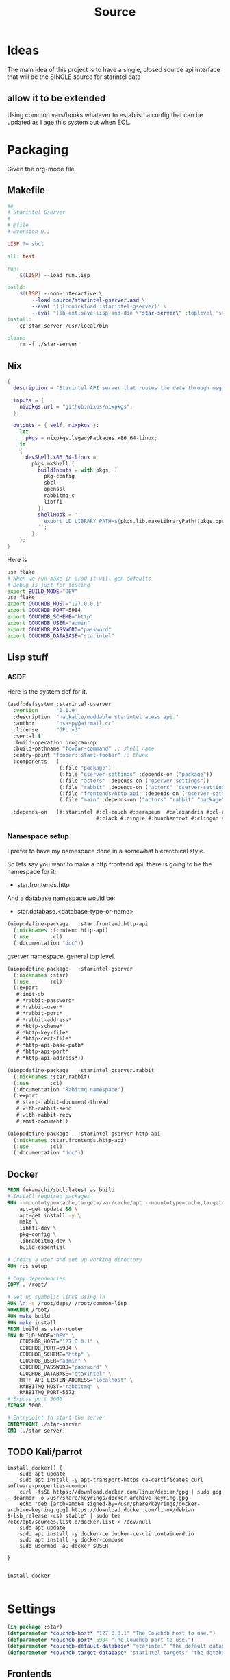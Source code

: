 #+title: Source
#+STARTUP: show2levels

* Ideas
The main idea of this project is to have a single, closed source api interface that will be the SINGLE source for starintel data

** allow it to be extended
Using common vars/hooks whatever to establish a config that can be updated as i age this system out when EOL.



* Packaging

Given the org-mode file

** Makefile
#+begin_src makefile :tangle Makefile :comments link
##
# Starintel Gserver
#
# @file
# @version 0.1

LISP ?= sbcl

all: test

run:
	$(LISP) --load run.lisp

build:
	$(LISP)	--non-interactive \
		--load source/starintel-gserver.asd \
		--eval '(ql:quickload :starintel-gserver)' \
		--eval "(sb-ext:save-lisp-and-die \"star-server\" :toplevel 'starintel-gserver::main :executable t :compression t)"
install:
	cp star-server /usr/local/bin

clean:
	rm -f ./star-server
#+end_src

** Nix

#+begin_src nix :tangle flake.nix :comments link
{
  description = "Starintel API server that routes the data through msg queues.";

  inputs = {
    nixpkgs.url = "github:nixos/nixpkgs";
  };

  outputs = { self, nixpkgs }:
    let
      pkgs = nixpkgs.legacyPackages.x86_64-linux;
    in
    {
      devShell.x86_64-linux =
        pkgs.mkShell {
          buildInputs = with pkgs; [
            pkg-config
            sbcl
            openssl
            rabbitmq-c
            libffi
          ];
          shellHook = ''
            export LD_LIBRARY_PATH=${pkgs.lib.makeLibraryPath([pkgs.openssl pkgs.rabbitmq-c pkgs.libffi])}
          '';
        };
    };
}

#+end_src

Here is
#+begin_src sh
use flake
# When we run make in prod it will gen defaults
# Debug is just for testing
export BUILD_MODE="DEV"
use flake
export COUCHDB_HOST="127.0.0.1"
export COUCHDB_PORT=5984
export COUCHDB_SCHEME="http"
export COUCHDB_USER="admin"
export COUCHDB_PASSWORD="password"
export COUCHDB_DATABASE="starintel"

#+end_src

#+RESULTS:
: CONTAINER ID   IMAGE                             COMMAND                  CREATED        STATUS      PORTS                                                                                                      NAMES
: d421e7dea3a1   zhaowde/rotating-tor-http-proxy   "/bin/sh -c /start.sh"   3 months ago   Up 8 days   3128/tcp, 0.0.0.0:1444->1444/tcp, :::1444->1444/tcp, 4444/tcp, 0.0.0.0:3128->3218/tcp, :::3128->3218/tcp   docker-rotating-tor-1

** Lisp stuff
*** ASDF
Here is the system def for it.
#+begin_src lisp :tangle source/starintel-gserver.asd :comments link
(asdf:defsystem :starintel-gserver
  :version      "0.1.0"
  :description  "hackable/moddable starintel acess api."
  :author       "nsaspy@airmail.cc"
  :license      "GPL v3"
  :serial t
  :build-operation program-op
  :build-pathname "foobar-command" ;; shell name
  :entry-point "foobar::start-foobar" ;; thunk
  :components   (
                 (:file "package")
                 (:file "gserver-settings" :depends-on ("package"))
                 (:file "actors" :depends-on ("gserver-settings"))
                 (:file "rabbit" :depends-on ("actors" "gserver-settings"))
                 (:file "frontends/http-api" :depends-on ("gserver-settings"))
                 (:file "main" :depends-on ("actors" "rabbit" "package" "gserver-settings" "frontends/http-api")))

  :depends-on   (#:starintel #:cl-couch #:serapeum  #:alexandria #:cl-rabbit #:sento #:babel #:cl-json :uuid #:anypool
                             #:clack #:ningle #:hunchentoot #:clingon #:slynk))
 #+end_src
*** Namespace setup
I prefer to have my namespace done in a somewhat hierarchical style.

So lets say you want to make a http frontend api, there is going to be the namespace for it:
- star.frontends.http

And a database namespace would be:
- star.database.<database-type-or-name>


#+begin_src lisp :tangle ./source/frontends/package.lisp :results none :comments link
(uiop:define-package   :star.frontend.http-api
  (:nicknames :frontend.http-api)
  (:use       :cl)
  (:documentation "doc"))
#+end_src

gserver namespace, general top level.

#+begin_src lisp :tangle ./source/package.lisp :comments link
(uiop:define-package   :starintel-gserver
  (:nicknames :star)
  (:use       :cl)
  (:export
   #:init-db
   #:*rabbit-password*
   #:*rabbit-user*
   #:*rabbit-port*
   #:*rabbit-address*
   #:*http-scheme*
   #:*http-key-file*
   #:*http-cert-file*
   #:*http-api-base-path*
   #:*http-api-port*
   #:*http-api-address*))
#+end_src

#+RESULTS:
: #<PACKAGE "STARINTEL-GSERVER">

#+begin_src lisp :tangle ./source/package.lisp :results none :comments link
(uiop:define-package   :starintel-gserver.rabbit
  (:nicknames :star.rabbit)
  (:use       :cl)
  (:documentation "Rabitmq namespace")
  (:export
   #:start-rabbit-document-thread
   #:with-rabbit-send
   #:with-rabbit-recv
   #:emit-document))
#+end_src

#+begin_src lisp :tangle ./source/package.lisp :results none :comments link
(uiop:define-package   :starintel-gserver-http-api
  (:nicknames :star.frontends.http-api)
  (:use       :cl)
  (:documentation "doc"))
#+end_src
** Docker
#+begin_src Dockerfile :tangle ./Dockerfile :comments none
FROM fukamachi/sbcl:latest as build
# Install required packages
RUN --mount=type=cache,target=/var/cache/apt --mount=type=cache,target=/var/lib/apt set -x; \
    apt-get update && \
    apt-get install -y \
    make \
    libffi-dev \
    pkg-config \
    librabbitmq-dev \
    build-essential

# Create a user and set up working directory
RUN ros setup

# Copy dependencies
COPY . /root/

# Set up symbolic links using ln
RUN ln -s /root/deps/ /root/common-lisp
WORKDIR /root/
RUN make build
RUN make install
FROM build as star-router
ENV BUILD_MODE="DEV" \
    COUCHDB_HOST="127.0.0.1" \
    COUCHDB_PORT=5984 \
    COUCHDB_SCHEME="http" \
    COUCHDB_USER="admin" \
    COUCHDB_PASSWORD="password" \
    COUCHDB_DATABASE="starintel" \
    HTTP_API_LISTEN_ADDRESS="localhost" \
    RABBITMQ_HOST="rabbitmq" \
    RABBITMQ_PORT=5672
# Expose port 5000
EXPOSE 5000

# Entrypoint to start the server
ENTRYPOINT ./star-server
CMD [./star-server]
#+end_src
** TODO Kali/parrot
#+Name: Install docker
#+begin_src shell :async :results output replace :tangle parrot_kali.sh :comments link
install_docker() {
    sudo apt update
    sudo apt install -y apt-transport-https ca-certificates curl software-properties-common
    curl -fsSL https://download.docker.com/linux/debian/gpg | sudo gpg --dearmor -o /usr/share/keyrings/docker-archive-keyring.gpg
    echo "deb [arch=amd64 signed-by=/usr/share/keyrings/docker-archive-keyring.gpg] https://download.docker.com/linux/debian $(lsb_release -cs) stable" | sudo tee /etc/apt/sources.list.d/docker.list > /dev/null
    sudo apt update
    sudo apt install -y docker-ce docker-ce-cli containerd.io
    sudo apt install -y docker-compose
    sudo usermod -aG docker $USER

}


install_docker

#+end_src

* Settings
#+begin_src lisp :tangle ./source/gserver-settings.lisp :results none :comments link
(in-package :star)
(defparameter *couchdb-host* "127.0.0.1" "The Couchdb host to use.")
(defparameter *couchdb-port* 5984 "The Couchdb port to use.")
(defparameter *couchdb-default-database* "starintel" "the default database name to use.")
(defparameter *couchdb-target-database* "starintel-targets" "the database to be used for target data.")
#+end_src
** Frontends
*** Http Settings
This section contains only settings related to http frontend

**** Listen Address

#+begin_src lisp :tangle ./source/gserver-settings.lisp :comments link
(defparameter *http-api-address* (or (uiop:getenv "HTTP_API_LISTEN_ADDRESS") "localhost") "the listen address")
(defparameter *http-api-port* 5000  "the port the api server listen on")
(defparameter *http-api-base-path* "/api" "the base url to use for the api endpoint")
(defparameter *http-cert-file* nil "path to the http api cert providing https")
(defparameter *http-key-file* nil "path to the http cert providing https")
(defparameter *http-scheme* 'http "use https or not.")
#+end_src
** Rabbit mq settings
*** Authentication
#+begin_src lisp :tangle ./source/gserver-settings.lisp :comments link
(defparameter *rabbit-address* (or (uiop:getenv "RABBITMQ_ADDRESS") "localhost") "The address rabbitmq is running on.")
(defparameter *rabbit-port* 5672 "The port that rabbitmq is listening on.")
(defparameter *rabbit-user* "guest" "the username for rabbimq")
(defparameter *rabbit-password* "guest" "the password for the rabbitmq user.")

(eval-when (:execute)
  )
#+end_src

#+RESULTS:
: *RABBIT-PASSWORD*


* Actors

** Actor system setup
The sen to package expects us to be in the sento user package.

#+begin_src lisp :tangle ./source/actors.lisp :results none :comments link
(in-package :sento-user)
(defparameter *sys* nil "the main actor system")
(defun start-actor-system ()
  (setf *sys* (make-actor-system))
)
 #+end_src

** Eventing

Sento supports events but I can only use a symbol or a simple string. it supports matching by class types too.

This allows actors to filter out messages by topic.

#+begin_src lisp :tangle ./source/actors.lisp :results none :comments link
(defclass message-event ()
  ((topic :initarg :topic :initform (error "Topic for event stream is required.") :reader message-topic)
   (data :initarg :data :type string :initform "" :reader message-data))
  (:documentation "A basic class that holds message event topic and data"))
#+end_src

The interface for matching topics is ~topic-match-p~.

#+begin_src lisp :tangle ./source/actors.lisp :results none :comments link
(defgeneric topic-match-p (msg topic)
  (:documentation "generic interface that matches if a msg matches the subbed topic."))

(defmethod topic-match-p ((msg message-event) topic)
  "Return T if topic matches msg's topic"
  (string= topic (string-downcase (message-topic msg))))


(defun new-event (&key topic data (eventstream *sys*))
  "Create an publish a new message-event.
    This is a simple wrapper around the publish from sento."
  (publish eventstream (make-instance 'message-event :topic topic :data data)))


(defmacro with-topics ((&key msg topics) &body body)
  "A macro that will check if MSG topic "
  `(loop for topic in ,topics

         if (topic-match-p ,msg topic)
           do (progn ,@body)))
#+end_src

Here is a simple example of an actor that works with person objects.
#+begin_src lisp
(ac:actor-of *sys* :name "personator"
                   :init (lambda (self)
                           (ev:subscribe self self 'message-event))
                   :receive (lambda (msg)
                              (with-topics (:msg msg :topics '("New-Person"))
                                (format nil "~a" (starintel:doc-id msg)))))

#+end_src
** Couchdb
*** Client Pooling
Couchdb is the main database I have used for many projects, I am using [[https://github.com/lost-rob0t/cl-couch][cl-couch]] for the database client. It doesnt use async so I need to setup a resource pools, for that I use anypool.


#+begin_src lisp :tangle ./source/actors.lisp :results none :comments link
(defparameter *couchdb-pool*
  (anypool:make-pool :name "couchdb-connections"
                     :connector (lambda ()
                                  (let ((client (cl-couch:new-couchdb (uiop:getenv "COUCHDB_HOST") 5984 :scheme (string-downcase (uiop:getenv "COUCHDB_SCHEME")))))
                                    (cl-couch:password-auth client (uiop:getenv "COUCHDB_USER") (uiop:getenv "COUCHDB_PASSWORD"))
                                    client))

                     :disconnector (lambda (obj)
                                     (setf (cl-couch:couchdb-headers obj) nil))
                     :max-open-count 20))
#+end_src

start--pool-monitoring is used for checking the total active count from the couchdb client pool.
it is only used internally for debugging.

#+begin_src lisp :tangle ./source/actors.lisp :results none :comments link
(defvar *my-thread* nil)

(defun start--pool-monitoring ()
  (setf *my-thread*
        (bt:make-thread
         (lambda ()
           (loop
             do (progn (format t "Active count: ~a, Idle count: ~a~%"
                               (anypool:pool-active-count *couchdb-pool*)
                               (anypool:pool-idle-count *couchdb-pool*))
                       (force-output)
                       (sleep 1))
             finally (bt:thread-yield))))))

(defun stop--pool-monitoring ()
  (when *my-thread*
    (bt:destroy-thread *my-thread*)
    (setf *my-thread* nil)))

#+end_src

*** couchdb-insert actors
This actor will insert documents into couchdb.

#+begin_src lisp :tangle ./source/actors.lisp :results none :comments link
(defparameter *couchdb-inserts* nil)
(defun start-couchdb-inserts ()
  (setf *couchdb-inserts* (ac:actor-of *sys*
                                              :name "*couchdb-inserts*"
                                              :receive (lambda (msg)
                                                         (let ((destination-db (uiop:getenv "COUCHDB_DATABASE"))
                                                               (pool *couchdb-pool*))

                                                           (with-context (*sys* :pinned)
                                                             (task-start
                                                              (lambda ()
                                                                (anypool:with-connection (client pool)
                                                                  (cl-couch:create-document client destination-db (cdr msg) :batch "normal"))))))))))
#+end_src
*** couchdb-get actor
This actor is to be used by other actors wishing to interact with the couchdb database.
The message to be sent MUST be ~(cons sender data)~.
#+begin_src lisp :tangle ./source/actors.lisp :results none :comments link
(defparameter *couchdb-gets* nil "The Couchdb actor responsible for handling document gets.")

(defun start-couchdb-gets ()
  (setf *couchdb-gets* (ac:actor-of *sys* :name "*couchdb-gets*"
                                          :receive (lambda (msg)
                                                     (let ((pool *couchdb-pool*)
                                                           (db (uiop:getenv "COUCHDB_DATABASE")))
                                                       (with-context (*sys*)
                                                         (anypool:with-connection (client pool)
                                                           (task-async (lambda ()
                                                                         (handler-case
                                                                             (cl-couch:get-document client db (car msg))
                                                                           (dex:http-request-not-found (e) nil)
                                                                           (dex:http-request-unauthorized (e) nil)))
                                                                       :on-complete-fun (lambda (doc)
                                                                                          (reply doc (cdr msg)))))))))))

#+end_src

*** TODO finish bulk insert actor

#+begin_src lisp :tangle ./source/actors.lisp :results none :comments link
;; (defparameter *couchdb-bulk-insert* (ac:actor-of *sys*
;;                                                  :name "*couchdb-bulk-insert*"
;;                                                  :receive (lambda (msg)
;;                                                             (let ((destination-db (uiop:getenv "COUCHDB_DATABASE"))
;;                                                                   (pool *couchdb-pool*))
;;                                                               (anypool:with-connection (client pool)
;;                                                                 (cl-couch:bulk-create-documents client destination-db msg :batch "normal"))))))



#+end_src


#+end_src
** IDEA Document Handler
#+begin_src lisp
(defun start-document-handler-actor ()
  (defparameter *document-handler* (ac:actor-of *sys*)))


#+end_src
** TODO Create Target scheduling actor
It will be an actor that kicks off recurring jobs, will require spec change to include "recurring" field.
** actor entry point

#+begin_src lisp :tangle ./source/actors.lisp :results none :comments link
(defun start-actors ()
  (start-actor-system)
  (start-couchdb-inserts))
#+end_src

In order to compile the actor system must be stop

* RabbitMQ

** Macro Wrappers
The [[https://github.com/lokedhs/cl-rabbit][cl-rabbit]] lib is a bit lower level then I want to work with so I will create a basic macros to make the interface nicer

The newer sento benchmarks are showing its VERY performent now, so we will actually just create a agent, then use the sento actor system.

#+begin_src lisp :tangle ./source/rabbit.lisp :results none
(in-package :star.rabbit)

(defmacro with-rabbit-recv ((queue-name exchange-name exchange-type routing-key &key (port star:*rabbit-port*) (host star:*rabbit-address*) (username star:*rabbit-user*) (password star:*rabbit-password*) (vhost "/") (durable nil) (exclusive nil) (auto-delete nil)) &body body)
  `(cl-rabbit:with-connection (conn)
     (let ((socket (cl-rabbit:tcp-socket-new conn)))
       (cl-rabbit:socket-open socket ,host ,port)
       (when (and ,username ,password)
         (cl-rabbit:login-sasl-plain conn ,vhost ,username ,password))
       (cl-rabbit:with-channel (conn 1)
         (cl-rabbit:exchange-declare conn 1 ,exchange-name ,exchange-type)

         (cl-rabbit:queue-declare conn 1 :queue ,queue-name :durable ,durable :auto-delete ,auto-delete :exclusive ,exclusive)
         (cl-rabbit:queue-bind conn 1 :queue ,queue-name :exchange ,exchange-name :routing-key ,routing-key)

         (cl-rabbit:basic-consume conn 1 ,queue-name)
         (loop
           for msg = (cl-rabbit:envelope/message (cl-rabbit:consume-message conn))
           do ,@body)))))

(defmacro with-rabbit-send ((queue-name exchange-name exchange-type routing-key &key (port star:*rabbit-port*) (host star:*rabbit-address*) (username star:*rabbit-user*) (password star:*rabbit-password*) (vhost "/") (durable nil) (exclusive nil) (auto-delete nil)) &body body)
  `(cl-rabbit:with-connection (conn)
     (let ((socket (cl-rabbit:tcp-socket-new conn)))
       (cl-rabbit:socket-open socket ,host ,port)
       (when (and ,username ,password)
         (cl-rabbit:login-sasl-plain conn ,vhost ,username ,password))
       (cl-rabbit:with-channel (conn 1)

         ,@body))))

(defun emit-document (queue-name exchange routing-key body &key (properties nil)
                                                             (immediate nil)
                                                             (mandatory nil)
                                                             (port star:*rabbit-port*)
                                                             (host star:*rabbit-address*)
                                                             (username star:*rabbit-user*)
                                                             (password star:*rabbit-password*)
                                                             (vhost "/"))
  (cl-rabbit:with-connection (conn)
    (let ((socket (cl-rabbit:tcp-socket-new conn)))
      (cl-rabbit:socket-open socket host port)
      (when (and username password)
        (cl-rabbit:login-sasl-plain conn vhost username password))
      (cl-rabbit:with-channel (conn 1)

        (cl-rabbit:queue-bind conn 1 :queue queue-name :exchange exchange :routing-key routing-key)
        (cl-rabbit:basic-publish conn 1 :routing-key routing-key :exchange exchange :mandatory mandatory :immediate immediate :properties properties :body body)))))
#+end_src
** Handle New Document consumers

Take a rabbimq message and parse it.

#+begin_src lisp :tangle ./source/rabbit.lisp :results none
(defun message->string (msg &key (encoding :utf-8))
  "take a rabbitmq message and return the boddy as a string"
  (babel:octets-to-string (cl-rabbit:message/body msg) :encoding encoding))

                                        ;TODO
(defun message->object (msg)
  "Tale a rabbbitmq message and return a object. The object that will be returned depends on the message property 'dtype`.")

(defun handle-new-document (msg)
  "Handles any new incoming documents and sends it to the appropriate actors."
  (let* ((props (cl-rabbit:message/properties msg))
         (headers (assoc :HEADERS props :test #'equal))
         (dtype (when headers (cdr (assoc "dtype" (cdr headers) :test #'equal))))
         (body (message->string msg)))
    (cons dtype body)))
#+end_src

Start the rabbit new document monitoring thread.

#+begin_src lisp :tangle ./source/rabbit.lisp :results none
(defun start-rabbit-document-thread (&key (port star:*rabbit-port*) (host star:*rabbit-address*) (username star:*rabbit-user*) (password star:*rabbit-password*))
  (loop for i from 0 to 4
        do (bt:make-thread
            (lambda ()
              (with-rabbit-recv ("injest" "documents" "topic" "documents.new.*")
                (let (
                      (data (handle-new-document msg)))
                  (sento-user::ask sento-user::*couchdb-inserts* data))))
            ;; (sento-user::publish sento-user::*sys* (sento-user::new-event :topic (string-downcase (car data)) :data (cdr data)))


            :name "*new-documents*")))
#+end_src
** quick test functions

These functions are for quick debugging of the rabbitmq.

#+begin_src lisp :tangle ./source/rabbit.lisp :results none
(defun test-make-doc ()

  (with-output-to-string (str) (cl-json:encode-json (starintel:set-meta (make-instance  'starintel:person :id (uuid:make-v4-uuid) :lname "doe" :fname "john") "starintel") str)))

(defun test-send ()
  (cl-rabbit:with-connection (conn)
    (let ((socket (cl-rabbit:tcp-socket-new conn)))
      (cl-rabbit:socket-open socket "localhost" 5672)
      (cl-rabbit:login-sasl-plain conn "/" "guest" "guest")
      (cl-rabbit:with-channel (conn 1)
        (cl-rabbit:basic-publish conn 1
                                 :exchange "documents"
                                 :routing-key "documents.new.Person"
                                 :body (test-make-doc)
                                 :properties '((:headers . (("dtype"  . "Person")))))))))
#+end_src

* Databases
** Couchdb
#+begin_src lisp :tangle ./source/init.lisp :results none
(in-package :starintel-gserver)


(defun init-db ()
  "Create the database, and all map-reduce views with it."
  (let* ((client (cl-couch:new-couchdb (uiop:getenv "COUCHDB_HOST") (parse-integer (or (uiop:getenv "COUCHDB_PORT") 5984)) :scheme (string-downcase (uiop:getenv "COUCHDB_SCHEME"))))
         (database (or (uiop:getenv "COUCHDB_DATABASE") "starintel")))
    (cl-couch:password-auth client (uiop:getenv "COUCHDB_USER") (uiop:getenv "COUCHDB_PASSWORD"))
    (handler-case (cl-couch:get-database client database)
      (dexador:http-request-not-found () (cl-couch:create-database client database)))))

#+end_src
* Frontends
Frontends  are basicly APi services that allow external stuff to interact with this system.
** asdf

** http-api
*** Couchdb client pool
#+begin_src lisp :tangle ./source/frontends/http-api.lisp :results none :comments link
(defparameter *couchdb-pool*
  (anypool:make-pool :name "couchdb-connections"
                     :connector (lambda ()
                                  (let ((client (cl-couch:new-couchdb (uiop:getenv "COUCHDB_HOST") 5984 :scheme (string-downcase (uiop:getenv "COUCHDB_SCHEME")))))
                                    (cl-couch:password-auth client (uiop:getenv "COUCHDB_USER") (uiop:getenv "COUCHDB_PASSWORD"))
                                    client))

                     :disconnector (lambda (obj)
                                     (setf (cl-couch:couchdb-headers obj) nil))
                     :max-open-count 20))
#+end_src
*** STRT Authentication

*** TODO design map api
*** OKAY Submit documents
This route take input documents and inserts them into the rabbitmq =new-documents= queue.


#+begin_src lisp :tangle ./source/frontends/http-api.lisp :comments link
(setf (ningle:route *app* "/new/document/:dtype" :method :post)
      #'(lambda (params)

          (let ((dtype  (cdr (assoc :dtype params :test #'string=)))
                (doc (car (car (lack.request:request-body-parameters (ningle:context :request))))))

            (star.rabbit:emit-document  "new-documents" "documents"  (format nil "documents.new.~a" dtype) doc  :properties (list (list :headers `("dtype" . ,dtype))))
             (format nil "documents.new.~a" dtype))))




#+end_src

#+RESULTS:
: #<FUNCTION (LAMBDA (PARAMS)) {1001E4405B}>


#+begin_src http :comments none
POST http://0.0.0.0:5000/new/document/person

{"_id":"01HVPX96E8B1FWQCSRFE07Z07R","dataset":"","dtype":"","sources":null,"version":"0.7.1","dateUpdated":1713387117,"dateAdded":1713387117,"fname":"Klaus","mname":"","lname":"Shwabb","bio":"","dob":"","race":"","region":"","misc":null,"etype":"","eid":""}
#+end_src

#+RESULTS:
: HTTP/1.1 200 OK
: Date: Thu, 18 Apr 2024 01:50:21 GMT
: Server: Hunchentoot 1.3.0
: Transfer-Encoding: chunked
: Content-Type: text/html; charset=utf-8
:
: documents.new.person
*** TODO Get Documents

#+begin_src lisp :tangle ./source/frontends/http-api.lisp :results none :comments link
(setf (ningle:route *app* "/document/:id" :method :get)
      #'(lambda (params)

          (let ((document-id  (cdr (assoc :id params :test #'string=))))

            (anypool:with-connection (client *couchdb-pool*)
              (cl-couch:get-document client "starintel" document-id)))))
#+end_src

**** example usage
#+begin_src http
GET 127.0.0.1:5000/document/01HVQ6STFR8TA2G6QC5M9EQJQ4
#+end_src

#+RESULTS:
: HTTP/1.1 200 OK
: Date: Fri, 19 Apr 2024 02:11:28 GMT
: Server: Hunchentoot 1.3.0
: Transfer-Encoding: chunked
: Content-Type: text/html; charset=utf-8
:
: {"_id":"01HVQ6STFR8TA2G6QC5M9EQJQ4","_rev":"1-f2c89cf0ec0edd4bce904a91e524da9e","dataset":"starintel","dtype":"person","sources":null,"version":"0.7.1","dateUpdated":1713397099,"dateAdded":1713397099,"fname":"john","mname":"","lname":"doe","bio":"","dob":"","race":"","region":"","misc":null,"etype":"","eid":""}

*** Start webapp
#+begin_src lisp :tangle ./source/frontends/http-api.lisp :comments link
                                        ;(couchdb-middleware *app*)
(defun start-http-api ()
  (clack:clackup *app* :address star:*http-api-address* :port star:*http-api-port*))
#+end_src

#+RESULTS:
: #S(CLACK.HANDLER::HANDLER
:    :SERVER :HUNCHENTOOT
:    :SWANK-PORT NIL
:    :ACCEPTOR #<BORDEAUX-THREADS-2:THREAD "clack-handler-hunchentoot" {10051142F3}>)


* Main Entry
** Cli arg parsing
i opt to use clingon for cli arg parsing.[fn:2]
#+begin_src lisp :tangle ./source/main.lisp :results none :coments link
(in-package :starintel-gserver)
(defun server/options ()
  (list
   (clingon:make-option
    :string
    :description "Path to init file"
    :short-name #\i
    :long-name "init"
    :initial-value "./init.lisp"
    :env-vars '("STAR_SERVER_INIT_FILE")
    :key :init-value)
   (clingon:make-option
    :boolean
    :description "Enable Remote debugging"
    :short-name #\d
    :long-name "debugger"
    :key :debugger)))


#+end_src
** Server command handler
#+begin_src lisp :tangle ./source/main.lisp :results none :comments link

(defun server/handler (cmd)
  (let ((debugger (clingon:getopt cmd :debugger))
        (init-file (clingon:getopt cmd :init-value)))
    (when debugger
      (slynk:create-server :port 50006 :dont-close t))
    (load init-file :if-does-not-exist :create)
    (sento-user::start-actors)


    (sento-user::start-actors)
    (star.frontends.http-api::start-http-api)
    (star.rabbit:start-rabbit-document-thread :host *rabbit-address* :port *rabbit-port*)))

(defun server/command ()
  "A command to greet someone"
  (clingon:make-command
   :name "start"
   :description "start the server"
   :version "0.1.0"
   :authors '("nsaspy <nsaspy@airmail.cc>")
   :license "GPL v3"
   :options (server/options)
   :handler #'server/handler))


(defun main ()
  (clingon:run (server/command))
  (loop do (sleep 3)))
#+end_src

* Tasks
All tasks can have a very general headline, but the NAME must be topic.possibpe-sub-topic.thing scheme.
This section is for [[https://github.com/TxGVNN/project-tasks][project-tasks]].

#+Name:  open.rabbitmq
#+begin_src shell :async :results none
xdg-open http://127.0.0.1:15672/#/
#+end_src

#+Name: open couchdb
#+begin_src shell :async :results none
xdg-open http://127.0.0.1:5984/_utils
#+end_src



** Updates
#+Name: update.flake
#+begin_src shell :async :results output replace
nix flake update
direnv reload .
#+end_src

#+RESULTS: update.flake

#+RESULTS: Update flake
** Docker
*** Run a rabbitmq instance
#+Name: docker.run.rabbitmq
#+begin_src shell :async :results output replace :tangle start.sh
docker run -d -p 5672:5672 -p 15672:15672 -e RABBITMQ_USER=user -e RABBITMQ_PASS=password   rabbitmq:3.13.1-management
#+end_src

#+RESULTS: docker.run.rabbitmq
: 136e9a2898d2fd0d89d9d86ab88e67edeeb8167f2e979b154105256bd2a3726b

#+RESULTS: Start Rabbitmq

*** Kill Rabbitmq
#+Name: docker.kill.rabbitmq
#+begin_src shell :async :results output replace
docker kill rabbitmq_org_dev
#+end_src

#+RESULTS: docker.kill.rabbitmq
: rabbitmq_org_dev


*** List Docker PS
#+Name: docker.ps
#+begin_src shell :async :results output replace
docker ps
#+end_src
** Build
#+Name: build.server
#+begin_src sh :async :results output replace
make build
#+end_src

#+RESULTS: build.server
: b3bc5811a0bf8b118f78669449185d14

* Footnotes
[fn:2] https://github.com/dnaeon/clingon

[fn:1] https://gist.github.com/dnaeon/3a3f86dea1096db5a9231d1f56a565e2
